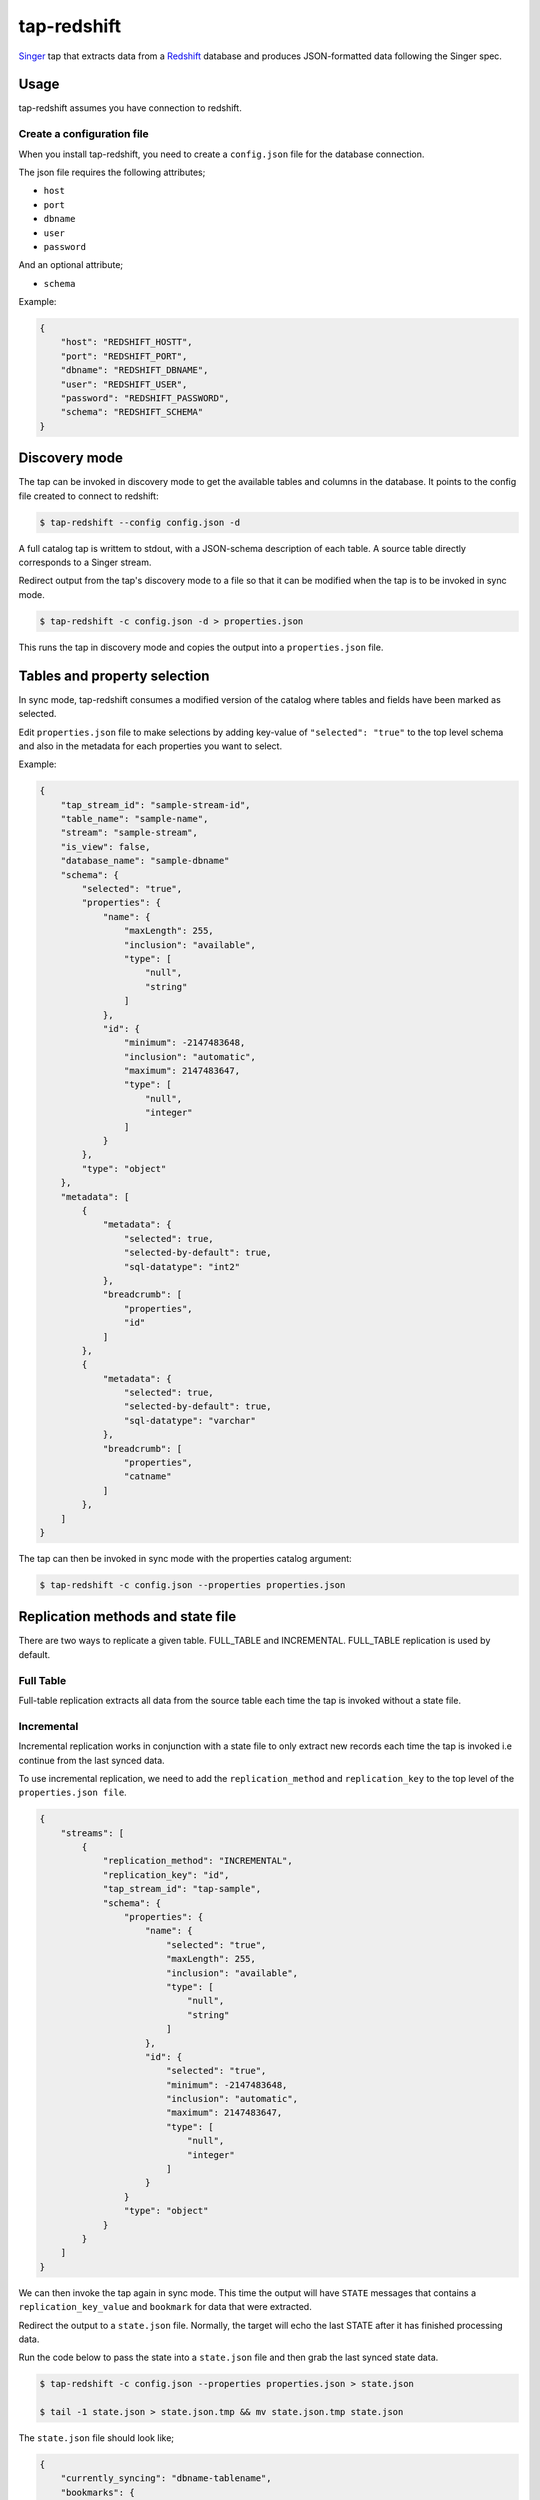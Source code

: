 ============
tap-redshift
============


`Singer <https://singer.io>`_ tap that extracts data from a `Redshift <https://aws.amazon.com/documentation/redshift/>`_ database and produces JSON-formatted data following the Singer spec.


Usage
=====
tap-redshift assumes you have connection to redshift.

Create a configuration file
---------------------------
When you install tap-redshift, you need to create a ``config.json`` file for the database connection.

The json file requires the following attributes;

* ``host``
* ``port``
* ``dbname``
* ``user``
* ``password``

And an optional attribute;

* ``schema``

Example:

.. code-block:: json

    {
        "host": "REDSHIFT_HOSTT",
        "port": "REDSHIFT_PORT",
        "dbname": "REDSHIFT_DBNAME",
        "user": "REDSHIFT_USER",
        "password": "REDSHIFT_PASSWORD",
        "schema": "REDSHIFT_SCHEMA"
    }


Discovery mode
==============
The tap can be invoked in discovery mode to get the available tables and columns in the database. It points to the config file created to connect to redshift:

.. code-block:: shell

    $ tap-redshift --config config.json -d

A full catalog tap is writtem to stdout, with a JSON-schema description of each table. A source table directly corresponds to a Singer stream.

Redirect output from the tap's discovery mode to a file so that it can be modified when the tap is to be invoked in sync mode.

.. code-block:: shell

    $ tap-redshift -c config.json -d > properties.json

This runs the tap in discovery mode and copies the output into a ``properties.json`` file.


Tables and property selection
=============================
In sync mode, tap-redshift consumes a modified version of the catalog where tables and fields have been marked as selected.

Edit ``properties.json`` file to make selections by adding key-value of ``"selected": "true"`` to the top level schema and also in the metadata for each properties you want to select.

Example:


.. code-block:: json

    {
        "tap_stream_id": "sample-stream-id",
        "table_name": "sample-name",
        "stream": "sample-stream",
        "is_view": false,
        "database_name": "sample-dbname"
        "schema": {
            "selected": "true",
            "properties": {
                "name": {
                    "maxLength": 255,
                    "inclusion": "available",
                    "type": [
                        "null",
                        "string"
                    ]
                },
                "id": {
                    "minimum": -2147483648,
                    "inclusion": "automatic",
                    "maximum": 2147483647,
                    "type": [
                        "null",
                        "integer"
                    ]
                }
            },
            "type": "object"
        },
        "metadata": [
            {
                "metadata": {
                    "selected": true,
                    "selected-by-default": true,
                    "sql-datatype": "int2"
                },
                "breadcrumb": [
                    "properties",
                    "id"
                ]
            },
            {
                "metadata": {
                    "selected": true,
                    "selected-by-default": true,
                    "sql-datatype": "varchar"
                },
                "breadcrumb": [
                    "properties",
                    "catname"
                ]
            },
        ]
    }

The tap can then be invoked in sync mode with the properties catalog argument:

.. code-block:: shell

    $ tap-redshift -c config.json --properties properties.json


Replication methods and state file
==================================
There are two ways to replicate a given table. FULL_TABLE and INCREMENTAL. FULL_TABLE replication is used by default.

Full Table
----------
Full-table replication extracts all data from the source table each time the tap is invoked without a state file.

Incremental
-----------
Incremental replication works in conjunction with a state file to only extract new records each time the tap is invoked i.e continue from the last synced data.

To use incremental replication, we need to add the ``replication_method`` and ``replication_key`` to the top level of the ``properties.json file``.

.. code-block:: json

    {
        "streams": [
            {
                "replication_method": "INCREMENTAL",
                "replication_key": "id",
                "tap_stream_id": "tap-sample",
                "schema": {
                    "properties": {
                        "name": {
                            "selected": "true",
                            "maxLength": 255,
                            "inclusion": "available",
                            "type": [
                                "null",
                                "string"
                            ]
                        },
                        "id": {
                            "selected": "true",
                            "minimum": -2147483648,
                            "inclusion": "automatic",
                            "maximum": 2147483647,
                            "type": [
                                "null",
                                "integer"
                            ]
                        }
                    }
                    "type": "object"
                }
            }
        ]
    }

We can then invoke the tap again in sync mode. This time the output will have ``STATE`` messages that contains a ``replication_key_value`` and ``bookmark`` for data that were extracted. 

Redirect the output to a ``state.json`` file. Normally, the target will echo the last STATE after it has finished processing data.

Run the code below to pass the state into a ``state.json`` file and then grab the last synced state data.

.. code-block:: shell

    $ tap-redshift -c config.json --properties properties.json > state.json

    $ tail -1 state.json > state.json.tmp && mv state.json.tmp state.json

The ``state.json`` file should look like;

.. code-block:: json

    {
        "currently_syncing": "dbname-tablename",
        "bookmarks": {
            "dev-category": {
                "replication_key": "id",
                "version": 1516304171710,
                "replication_key_value": 3
            }
        }
    }

We can then always invoke the incremental replication with the ``state.json`` file to only sync new data created after the last synced data.

.. code-block:: shell

    $ tap-redshift -c config.json --properties properties.json --state state.json